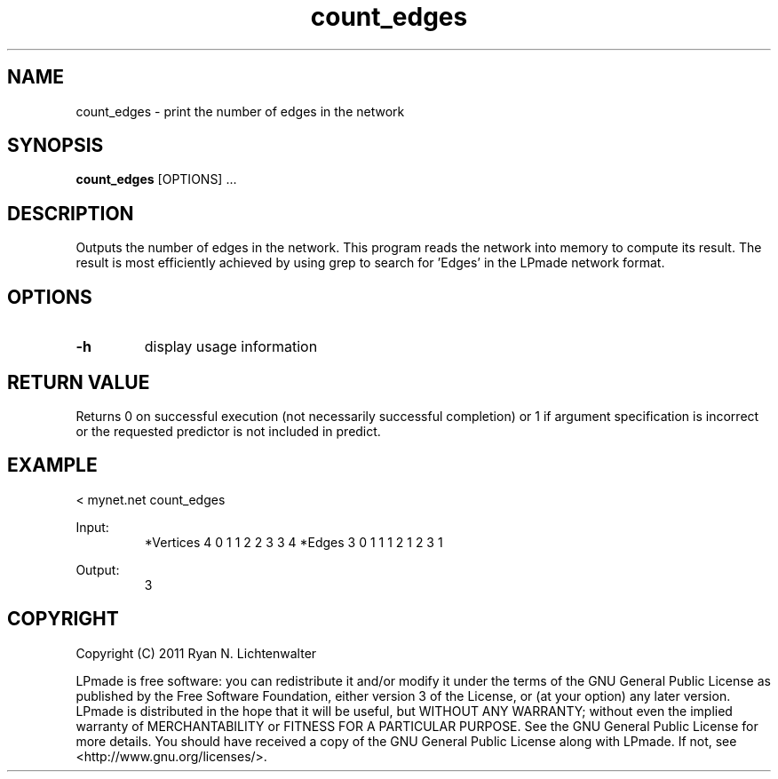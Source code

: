 .TH count_edges 1 "June 20, 2011" "version 1.0" "LPmade User Commands"
.SH NAME
count_edges \- print the number of edges in the network
.SH SYNOPSIS
.B count_edges
[OPTIONS] ...
.SH DESCRIPTION
Outputs the number of edges in the network. This program reads the network into memory to compute its result. The result is most efficiently achieved by using grep to search for 'Edges' in the LPmade network format.
.SH OPTIONS
.TP
.B \-h
display usage information
.SH RETURN VALUE
Returns 0 on successful execution (not necessarily successful completion) or 1 if argument specification is incorrect or the requested predictor is not included in predict.
.SH EXAMPLE
.PP
< mynet.net count_edges
.PP
Input:
.RS
*Vertices 4
0 1
1 2
2 3
3 4
*Edges 3
0 1 1
1 2 1
2 3 1
.RE
.PP
Output:
.RS
3
.RE
.SH COPYRIGHT
.PP
Copyright (C) 2011 Ryan N. Lichtenwalter
.PP
LPmade is free software: you can redistribute it and/or modify it under the terms of the GNU General Public License as published by the Free Software Foundation, either version 3 of the License, or (at your option) any later version. LPmade is distributed in the hope that it will be useful, but WITHOUT ANY WARRANTY; without even the implied warranty of MERCHANTABILITY or FITNESS FOR A PARTICULAR PURPOSE. See the GNU General Public License for more details. You should have received a copy of the GNU General Public License along with LPmade. If not, see <http://www.gnu.org/licenses/>.

